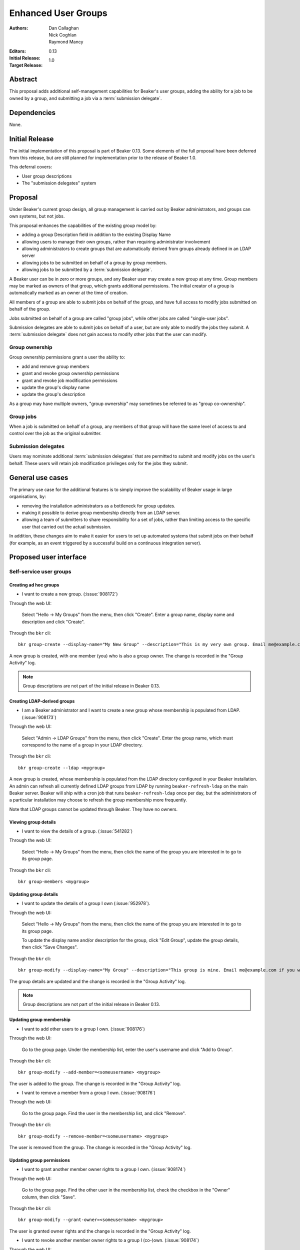 .. _proposal-enhanced-user-groups:

Enhanced User Groups
====================

:Authors: Dan Callaghan, Nick Coghlan, Raymond Mancy
:Editors:
:Initial Release: 0.13
:Target Release: 1.0


Abstract
--------

This proposal adds additional self-management capabilities for Beaker's
user groups, adding the ability for a job to be owned by a group,
and submitting a job via a :term:`submission delegate`.


Dependencies
------------

None.


Initial Release
---------------

The initial implementation of this proposal is part of Beaker 0.13. Some
elements of the full proposal have been deferred from this release, but
are still planned for implementation prior to the release of Beaker 1.0.

This deferral covers:

* User group descriptions
* The "submission delegates" system


Proposal
--------

Under Beaker's current group design, all group management is carried out
by Beaker administrators, and groups can own systems, but not jobs.

This proposal enhances the capabilities of the existing group model by:

* adding a group Description field in addition to the existing Display Name
* allowing users to manage their own groups, rather than requiring
  administrator involvement
* allowing administrators to create groups that are automatically derived
  from groups already defined in an LDAP server
* allowing jobs to be submitted on behalf of a group by group members.
* allowing jobs to be submitted by a :term:`submission delegate`.

A Beaker user can be in zero or more groups, and any Beaker user may
create a new group at any time. Group members may be marked as owners of
that group, which grants additional permissions. The initial creator of a
group is automatically marked as an owner at the time of creation.

All members of a group are able to submit jobs on behalf of the group, and
have full access to modify jobs submitted on behalf of the group.

Jobs submitted on behalf of a group are called "group jobs", while other
jobs are called "single-user jobs".

Submission delegates are able to submit jobs on behalf of a user, but
are only able to modify the jobs they submit. A :term:`submission delegate`
does not gain access to modify other jobs that the user can modify.


Group ownership
~~~~~~~~~~~~~~~

Group ownership permissions grant a user the ability to:

* add and remove group members
* grant and revoke group ownership permissions
* grant and revoke job modification permissions
* update the group's display name
* update the group's description

As a group may have multiple owners, "group ownership" may sometimes
be referred to as "group co-ownership".


Group jobs
~~~~~~~~~~

When a job is submitted on behalf of a group, any members of that group
will have the same level of access to and control over the job as the
original submitter.

Submission delegates
~~~~~~~~~~~~~~~~~~~~

Users may nominate additional :term:`submission delegates` that are
permitted to submit and modify jobs on the user's behalf.
These users will retain job modification privileges only for the
jobs they submit.


General use cases
-----------------

The primary use case for the additional features is to simply improve the
scalability of Beaker usage in large organisations, by:

* removing the installation administrators as a bottleneck for group updates.
* making it possible to derive group membership directly from an LDAP
  server.
* allowing a team of submitters to share responsibility for a set of jobs,
  rather than limiting access to the specific user that carried out the
  actual submission.

In addition, these changes aim to make it easier for users to set up
automated systems that submit jobs on their behalf (for example, as an
event triggered by a successful build on a continuous integration server).


Proposed user interface
-----------------------

Self-service user groups
~~~~~~~~~~~~~~~~~~~~~~~~

Creating ad hoc groups
^^^^^^^^^^^^^^^^^^^^^^

* I want to create a new group. (:issue:`908172`)

Through the web UI:

   Select "Hello -> My Groups" from the menu, then click "Create". Enter
   a group name, display name and description and click "Create".

Through the ``bkr`` cli::

   bkr group-create --display-name="My New Group" --description="This is my very own group. Email me@example.com if you want to be included." <mynewgroup>

A new group is created, with one member (you) who is also a group owner.
The change is recorded in the "Group Activity" log.

.. note::
   Group descriptions are not part of the initial release in Beaker 0.13.


Creating LDAP-derived groups
^^^^^^^^^^^^^^^^^^^^^^^^^^^^

* I am a Beaker administrator and I want to create a new group whose
  membership is populated from LDAP. (:issue:`908173`)

Through the web UI:

   Select "Admin -> LDAP Groups" from the menu, then click "Create". Enter
   the  group name, which must correspond to the name of a group in your
   LDAP directory.

Through the ``bkr`` cli::

   bkr group-create --ldap <mygroup>

A new group is created, whose membership is populated from the LDAP
directory configured in your Beaker installation. An admin can refresh all
currently defined LDAP groups from LDAP by running ``beaker-refresh-ldap``
on the main Beaker server. Beaker will ship with a cron job that runs
``beaker-refresh-ldap`` once per day, but the administrators of a
particular installation may choose to refresh the group membership more
frequently.

Note that LDAP groups cannot be updated through Beaker. They have no
owners.


Viewing group details
^^^^^^^^^^^^^^^^^^^^^

* I want to view the details of a group. (:issue:`541282`)

Through the web UI:

   Select "Hello -> My Groups" from the menu, then click the name of the
   group you are interested in to go to its group page.

Through the ``bkr`` cli::

   bkr group-members <mygroup>


Updating group details
^^^^^^^^^^^^^^^^^^^^^^

* I want to update the details of a group I own (:issue:`952978`).

Through the web UI:

   Select "Hello -> My Groups" from the menu, then click the name of the
   group you are interested in to go to its group page.

   To update the display name and/or description for the group, click
   "Edit Group", update the group details, then click "Save Changes".

Through the ``bkr`` cli::

   bkr group-modify --display-name="My Group" --description="This group is mine. Email me@example.com if you want to be included." <mynewgroup>

The group details are updated and the change is recorded in the
"Group Activity" log.

.. note::
   Group descriptions are not part of the initial release in Beaker 0.13.


Updating group membership
^^^^^^^^^^^^^^^^^^^^^^^^^

* I want to add other users to a group I own. (:issue:`908176`)

Through the web UI:

   Go to the group page. Under the membership list, enter the user's
   username and click "Add to Group".

Through the ``bkr`` cli::

   bkr group-modify --add-member=<someusername> <mygroup>

The user is added to the group. The change is recorded in the
"Group Activity" log.

* I want to remove a member from a group I own. (:issue:`908176`)

Through the web UI:

   Go to the group page. Find the user in the membership list, and click "Remove".

Through the ``bkr`` cli::

   bkr group-modify --remove-member=<someusername> <mygroup>

The user is removed from the group. The change is recorded in the
"Group Activity" log.


Updating group permissions
^^^^^^^^^^^^^^^^^^^^^^^^^^

* I want to grant another member owner rights to a group I own.
  (:issue:`908174`)

Through the web UI:

   Go to the group page. Find the other user in the membership list,
   check the checkbox in the "Owner" column, then click "Save".

Through the ``bkr`` cli::

   bkr group-modify --grant-owner=<someusername> <mygroup>

The user is granted owner rights and the change is recorded in the
"Group Activity" log.

* I want to revoke another member owner rights to a group I (co-)own.
  (:issue:`908174`)

Through the web UI:

   Go to the group page. Find the other user in the membership list,
   uncheck the checkbox in the "Owner" column, then click "Save".

Through the ``bkr`` cli::

   bkr group-modify --revoke-owner=<someusername> <mygroup>

The user's ownership rights for the group are revoked and the change is
recorded in the "Group Activity" log.


Group job management
~~~~~~~~~~~~~~~~~~~~

Submitting group jobs
^^^^^^^^^^^^^^^^^^^^^^

* I want to submit a job for a particular group (of which I am a member).
  (:issue:`908183`)

Through the job XML:

  Add an optional attribute ``group="somegroup"`` to the ``<job/>`` element
  directly to the job XML.

Through the ``bkr`` cli::

  Pass the ``--job-group=somegroup`` option to a workflow command.

The job will be owned by that group and the user that submitted the job.
There can be only one associated group per job, thus multiple groups having
ownership of a single job is not possible.

All members of the group will be able to ack/nack, change priority,
edit whiteboard, change retention tag, delete the job, etc, as if they were
the submitter of the job.  The root password used in the job will be the
group root password (if one is set), otherwise it will be the root
password set in the preferences of the :term:`submitting user`.
The public SSH keys of all group members will be added to
``/root/.ssh/authorized_keys``.


Viewing shared jobs
^^^^^^^^^^^^^^^^^^^

* I want to view a list of jobs for all groups of which I am a member.
  (:issue:`908185`)

The default filter for the "My Jobs" page will include all jobs the user
can manage, including those the user submitted themselves, as well as
those submitted on behalf of a group where the user has job modification
permissions.

* I want to view a list of jobs for a particular group. (:issue:`952980`)

Both the "My Jobs" page and the main job list will allow filtering by
the owning group. This will permit users to display jobs owned by
particular groups (whether they are a member of those groups or not), as
well as displaying only the jobs that were not submitted on behalf of a
group at all.


Root password configuration
^^^^^^^^^^^^^^^^^^^^^^^^^^^

* I want to set the shared root password to be used in all jobs for a
  particular group. (:issue:`908186`)

Through the web UI:

  Go to the group page. Enter the root password in the "Root Password" field
  and click "Save". The root password may be given in hashed form (suitable
  for inclusion in ``/etc/shadow``) or in the clear.

Through the ``bkr`` cli::

  bkr group-modify --root-password=<thevalue>

The given root password will be used when provisioning jobs for this group.
It will be visible on the group page to other members of the group. If the
password is given in the clear Beaker will *not* automatically hash it
before storing, to make it easier to share amongst the group (This
behaviour deliberately differs from that for individual root passwords set
on the Preferences page - when given in the clear, individual passwords are
automatically hashed before storage).

Changes to the group's root password are recorded in the "Group Activity"
log. The activity log only records when the change occurred, and the user
that made the  change - the password itself is not recorded in the activity
log, not even in hashed form).

.. note::

   It is *strongly* recommended that group members upload their public
   SSH keys (which will be automatically added to systems provisioned
   for group jobs) rather than setting a shared root password for the
   group.


Submission delegation
~~~~~~~~~~~~~~~~~~~~~

.. note::
   Submission delegation is not part of the initial release in Beaker 0.13.


Submitting delegated jobs
^^^^^^^^^^^^^^^^^^^^^^^^^

*  I want to submit a job for a particular user, using an account that has
   been nominated as a :term:`submission delegate`. (:issue:`960302`).

The user interface for submitting a job via a :term:`submission delegate`
is to assign the :term:`job owner` via the ``user`` attribute on the job element.

The additional functionality needed to handle the :term:`submission delegate`
case is in assigning resources based on the :term:`job owner`, not the
:term:`submission delegate`.


Viewing submission delegates
^^^^^^^^^^^^^^^^^^^^^^^^^^^^

* I want to view the list of :term:`submission delegates` for a user.
  (:issue:`960302`).

The list of :term:`submission delegates` should be included on the user's
preferences page.


Updating submission delegations
^^^^^^^^^^^^^^^^^^^^^^^^^^^^^^^

* I want to add a user that can submit jobs on my behalf.
  (:issue:`960302`).

Through the web UI:

   Go to the user preferences page. Under the :term:`submission delegate` list, enter the user's
   username and click "Add".

Through the ``bkr`` cli::

   bkr user-modify --add-submission-delegate=<someusername> [<username>]

The new :term:`submission delegate` is added and the change is recorded in the
"User Activity" log.

* I want to revoke a submission delegate's permission to submit jobs on my behalf.
  (:issue:`960302`)

Through the web UI:

   Go to the user preferences page. Find the user in the
   :term:`submission delegates` list, and click "Remove".

Through the ``bkr`` cli::

   bkr user-modify --remove-submission-delegate=<someusername> [<username>]

The :term:`submission delegate` is removed and the change is recorded in the "User Activity"
log.


Impact on other existing features
---------------------------------

Currently, group members have some limited control over single-user jobs
submitted by members of the same group. This feature will be deemed
deprecated and will be removed in a later release (probably Beaker 1.1).
This should give users of any existing installations adequate opportunity
to start explicitly marking jobs where group access is needed as group jobs.


Upgrading Existing Beaker Installations
---------------------------------------

All members of existing groups in a Beaker installation will be granted
job modifications permissions for each group where they are a member.

This means that groups that already existed in a Beaker installations will
not have any designated owners after the installation is upgraded. After
upgrading, users and administrators of the Beaker installation will
need to coordinate the initial allocation of ownership privileges to
members of existing groups, as well as deciding which groups can be deleted
and replaced with LDAP group references.


Rejected Ideas
--------------

An earlier iteration of the design used a "job modification" flag to allow
group members that could only submit jobs, but not modify them. This
approach was judged to be confusing, so has been replaced with the current
submission delegation design (also see :issue:`952979` and
`this beaker-devel thread`__).

.. __: https://lists.fedorahosted.org/pipermail/beaker-devel/2013-April/000552.html



Deferred Features
-----------------

These additional features are under consideration, but have been deliberately
omitted in order to reduce the complexity of the initial iteration of the
design:

* Restricting user delegates from using group based assets.
* Adding other groups as members of a group (:issue:`554802`). The initial
  iteration does not allow groups to be members of other groups, which
  introduces potential concerns about scalability in large organisations. A
  subgroups model, with an implementation based on the `Closure Table`_
  design, would address this concern. If there's time, we'll look into
  adding this to 1.0, otherwise it will be considered for inclusion in 1.1.

  The draft web UI design is the same as that for managing group members, but
  using the "Sub-group" list instead of the "Members" list. For the CLI::

     bkr group-modify --add-subgroup=<groupname> <mygroup>
     bkr group-modify --remove-subgroup=<groupname> <mygroup>
     bkr group-modify --grant-owner-subgroup=<groupname> <mygroup>
     bkr group-modify --revoke-owner-subgroup=<groupname> <mygroup>
     bkr group-modify --grant-modify-jobs-subgroup=<groupname> <mygroup>
     bkr group-modify --revoke-modify-jobs-subgroup=<groupname> <mygroup>

  Beaker will not permit a group to be a member of another group if it forms
  a cycle.

  This feature will also make it possible to have an LDAP-defined group as
  part of a group that also allows manual addition of members through
  Beaker.

  .. _Closure Table: http://stackoverflow.com/questions/192220/what-is-the-most-efficient-elegant-way-to-parse-a-flat-table-into-a-tree/192462#192462

* User-level self service to request group membership (including the
  associated queue interface for group owners to approve/deny requests),
  or to remove yourself from groups. This capability is likely to be added
  in a later iteration. In the meantime, group owners may include
  information on requesting membership in the group description, and
  the list of group owners will be visible in the web UI.

* More fine-grained group permissions. The initial iteration has only three
  effective levels of access: job submission delegates, ordinary group
  members and group (co-)owners. It may be desirable to separate out the
  last level further in a future release:

  * Add/remove members (currently allowed for all co-owners)
  * Grant/revoke co-ownership (currently allowed for all co-owners)
  * Modify group display name and description (currently allowed for all co-owners)

  For ordinary members, it may also be desirable to separate out:

  * Ability to log into provisioned systems based on their SSH key (currently
    allowed for all group members with a public SSH key registered in Beaker)
  * Ability to ack/nack job results (currently allowed for all group members)
  * Ability to change the associated product (currently allowed for all
    group members)
  * Ability to change the job retention policy (currently allowed for all
    group members)

* Group deletion. The initial iteration does not allow groups to be deleted,
  or even hidden. If subgroup management is added, and the associated UI
  includes some form of list for group selection, then it is likely that
  group owners will be granted the ability to mark a group as *hidden*, so
  it doesn't show up in such lists. Creating a usable UI for the
  :ref:`proposal-system-pools` proposal may also lead to this feature
  being implemented.

* Default groups for job submission. The initial iteration always defaults to
  no group assocation for submitted jobs. It may be desirable to allow users
  to designate a "default group" for their jobs, such that members of that
  group will be granted access to their jobs if no other group is specified.

* Changing the group of a job after submission. While this is potentially
  useful in some respects, it will mean that the state of the provisioned
  systems (at least the set of authorized SSH keys and potentially the
  root password) will no longer match the nominated group. It may make more
  sense to allow additional groups to be granted edit access on the job.

* Updating the job matrix to allow limiting it to jobs submitted on behalf
  of a particular group. This would only be useful if irrelevant jobs were
  being submitted with relevant whiteboard settings, and there's a
  straightforward usage policy based workaround (making the
  whiteboard entries used with the job matrix more specific).


.. glossary::

   submission delegates
   submission delegate
       A user that can submit and modify jobs on behalf of another user,
       and may or may not be a real user themselves (i.e they may be a
       service, script, etc).

   submitting user
       This is the user that is directly responsible for submitting a job, which
       may or may not be a submission delegate.

   job owner
       The actual owner of a job. In the absence of a submission
       :term:`submission delegate`, this is the same as the
       :term:`submitting user`.

